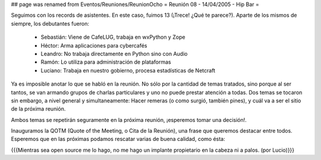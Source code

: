 ## page was renamed from Eventos/Reuniones/ReunionOcho
= Reunión 08 - 14/04/2005 - Hip Bar =

Seguimos con los records de asistentes. En este caso, fuimos 13
(¡Trece! ¿Qué te parece?). Aparte de los mismos de siempre, los
debutantes fueron:

 * Sebastián: Viene de CafeLUG, trabaja en wxPython y Zope

 * Héctor: Arma aplicaciones para cybercafés

 * Leandro: No trabaja directamente en Python sino con Audio

 * Ramón: Lo utiliza para administración de plataformas

 * Luciano: Trabaja en nuestro gobierno, procesa estadísticas de Netcraft

Ya es imposible anotar lo que se habló en la reunión. No sólo por la
cantidad de temas tratados, sino porque al ser tantos, se van armando
grupos de charlas particulares y uno no puede prestar atención a
todas. Dos temas se tocaron sin embargo, a nivel general y
simultaneamente: Hacer remeras (o como surgió, también pines), y cuál
va a ser el sitio de la próxima reunión.

Ambos temas se repetirán seguramente en la próxima reunión, ¡esperemos
tomar una decisión!.

Inauguramos la QOTM (Quote of the Meeting, o Cita de la Reunión), una
frase que queremos destacar entre todos. Esperemos que en las próximas
podamos rescatar varias de buena calidad, como ésta:

{{{Mientras sea open source me lo hago, no me hago un implante
propietario en la cabeza ni a palos. (por Lucio)}}}
